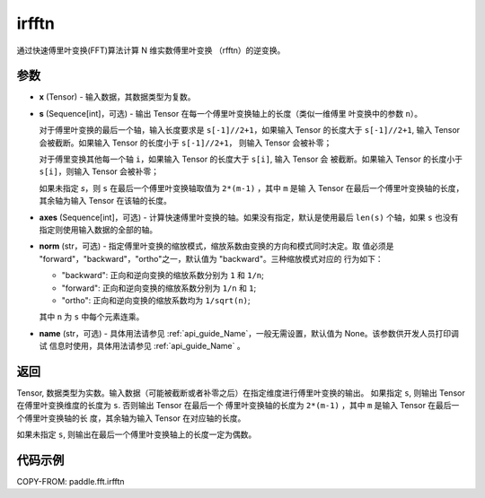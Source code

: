 .. _cn_api_paddle_fft_irfftn:

irfftn
-------------------------------

.. py:function:: paddle.fft.irfftn(x, s=None, axes=None, norm="backward", name=None)

通过快速傅里叶变换(FFT)算法计算 N 维实数傅里叶变换 （rfftn）的逆变换。


参数
:::::::::

- **x** (Tensor) - 输入数据，其数据类型为复数。
- **s** (Sequence[int]，可选) - 输出 Tensor 在每一个傅里叶变换轴上的长度（类似一维傅里
  叶变换中的参数 ``n``）。

  对于傅里叶变换的最后一个轴，输入长度要求是 ``s[-1]//2+1``，如果输入 Tensor 的长度大于 
  ``s[-1]//2+1``, 输入 Tensor 会被截断。如果输入 Tensor 的长度小于 ``s[-1]//2+1``，
  则输入 Tensor 会被补零；
  
  对于傅里变换其他每一个轴 ``i``，如果输入 Tensor 的长度大于 ``s[i]``, 输入 Tensor 会
  被截断。如果输入 Tensor 的长度小于 ``s[i]``，则输入 Tensor 会被补零；

  如果未指定 `s`，则 ``s`` 在最后一个傅里叶变换轴取值为 ``2*(m-1)`` ，其中 ``m`` 是输
  入 Tensor 在最后一个傅里叶变换轴的长度，其余轴为输入 Tensor 在该轴的长度。
- **axes** (Sequence[int]，可选) - 计算快速傅里叶变换的轴。如果没有指定，默认是使用最后 
  ``len(s)`` 个轴，如果 ``s`` 也没有指定则使用输入数据的全部的轴。       
- **norm** (str，可选) - 指定傅里叶变换的缩放模式，缩放系数由变换的方向和模式同时决定。取
  值必须是 "forward"，"backward"，"ortho"之一，默认值为 "backward"。三种缩放模式对应的
  行为如下：

  - "backward": 正向和逆向变换的缩放系数分别为 ``1`` 和 ``1/n``;
  - "forward": 正向和逆向变换的缩放系数分别为 ``1/n`` 和 ``1``;
  - "ortho": 正向和逆向变换的缩放系数均为 ``1/sqrt(n)``;

  其中 ``n`` 为 ``s`` 中每个元素连乘。
- **name** (str，可选) - 具体用法请参见  :ref:`api_guide_Name`，一般无需设置，默认值为 None。该参数供开发人员打印调试
  信息时使用，具体用法请参见 :ref:`api_guide_Name` 。 


返回
:::::::::
Tensor, 数据类型为实数。输入数据（可能被截断或者补零之后）在指定维度进行傅里叶变换的输出。
如果指定 ``s``, 则输出 Tensor 在傅里叶变换维度的长度为 ``s``. 否则输出 Tensor 在最后一个
傅里叶变换轴的长度为 ``2*(m-1)`` ，其中 ``m`` 是输入 Tensor 在最后一个傅里叶变换轴的长
度，其余轴为输入 Tensor 在对应轴的长度。

如果未指定 ``s``, 则输出在最后一个傅里叶变换轴上的长度一定为偶数。

代码示例
:::::::::

COPY-FROM: paddle.fft.irfftn
